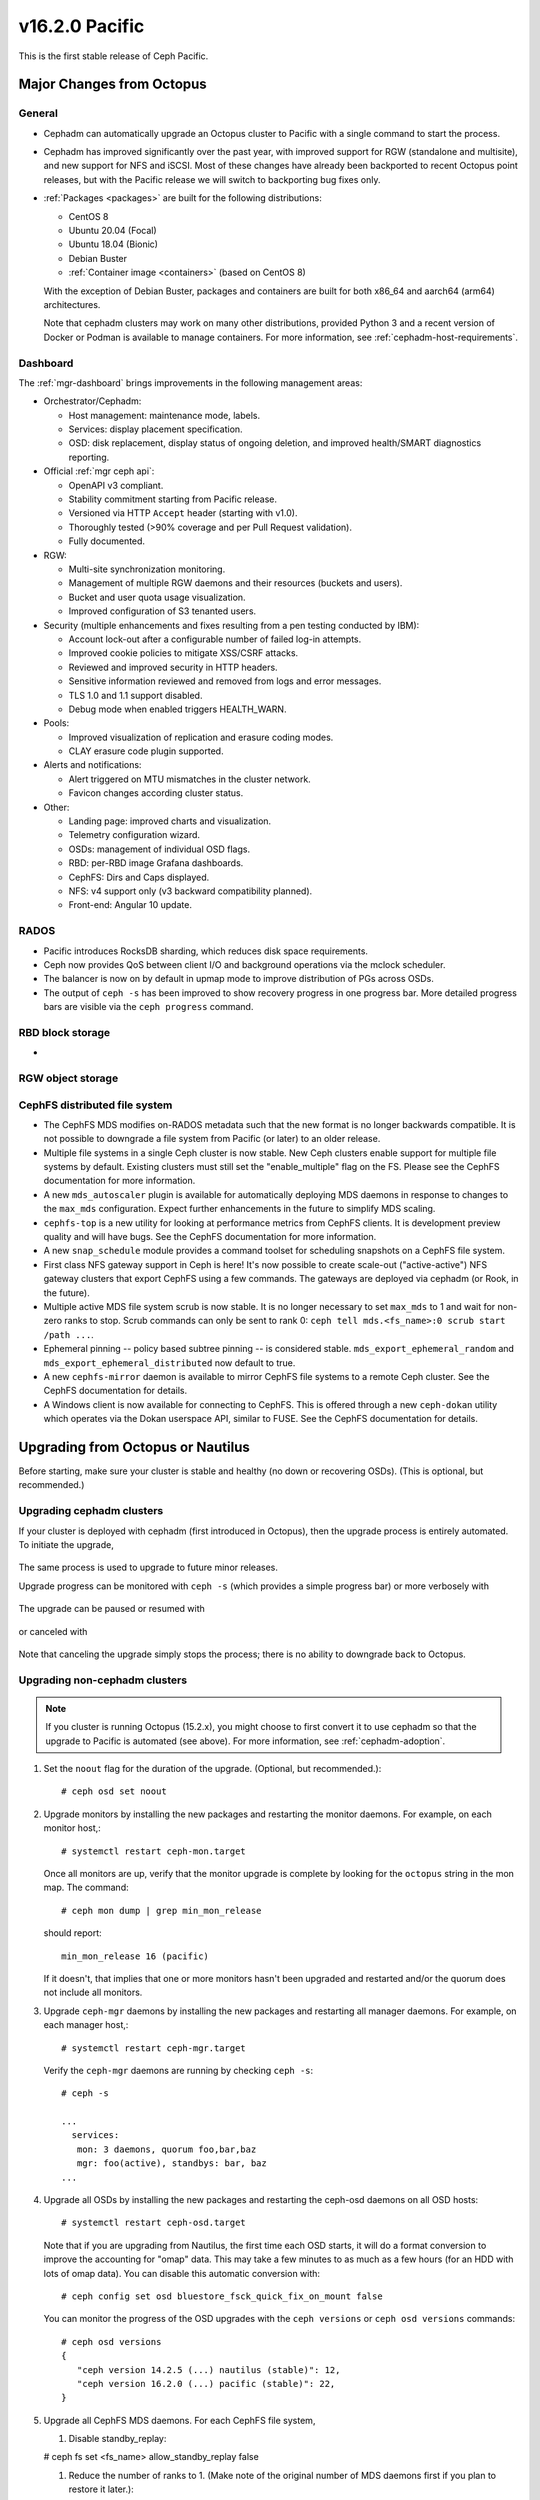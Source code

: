 v16.2.0 Pacific
===============

This is the first stable release of Ceph Pacific.

Major Changes from Octopus
--------------------------

General
~~~~~~~

* Cephadm can automatically upgrade an Octopus cluster to Pacific with a single
  command to start the process.
* Cephadm has improved significantly over the past year, with improved
  support for RGW (standalone and multisite), and new support for NFS
  and iSCSI.  Most of these changes have already been backported to
  recent Octopus point releases, but with the Pacific release we will
  switch to backporting bug fixes only.
* :ref:`Packages <packages>` are built for the following distributions:

  - CentOS 8
  - Ubuntu 20.04 (Focal)
  - Ubuntu 18.04 (Bionic)
  - Debian Buster
  - :ref:`Container image <containers>` (based on CentOS 8)

  With the exception of Debian Buster, packages and containers are
  built for both x86_64 and aarch64 (arm64) architectures.

  Note that cephadm clusters may work on many other distributions,
  provided Python 3 and a recent version of Docker or Podman is
  available to manage containers.  For more information, see
  :ref:`cephadm-host-requirements`.


Dashboard
~~~~~~~~~

The :ref:`mgr-dashboard` brings improvements in the following management areas:

* Orchestrator/Cephadm:

  - Host management: maintenance mode, labels.
  - Services: display placement specification.
  - OSD: disk replacement, display status of ongoing deletion, and improved
    health/SMART diagnostics reporting.

* Official :ref:`mgr ceph api`:

  - OpenAPI v3 compliant.
  - Stability commitment starting from Pacific release.
  - Versioned via HTTP ``Accept`` header (starting with v1.0).
  - Thoroughly tested (>90% coverage and per Pull Request validation).
  - Fully documented.

* RGW:

  - Multi-site synchronization monitoring.
  - Management of multiple RGW daemons and their resources (buckets and users).
  - Bucket and user quota usage visualization.
  - Improved configuration of S3 tenanted users.

* Security (multiple enhancements and fixes resulting from a pen testing conducted by IBM):

  - Account lock-out after a configurable number of failed log-in attempts.
  - Improved cookie policies to mitigate XSS/CSRF attacks.
  - Reviewed and improved security in HTTP headers.
  - Sensitive information reviewed and removed from logs and error messages.
  - TLS 1.0 and 1.1 support disabled.
  - Debug mode when enabled triggers HEALTH_WARN.

* Pools:

  - Improved visualization of replication and erasure coding modes.
  - CLAY erasure code plugin supported.

* Alerts and notifications:

  - Alert triggered on MTU mismatches in the cluster network.
  - Favicon changes according cluster status.

* Other:

  - Landing page: improved charts and visualization.
  - Telemetry configuration wizard.
  - OSDs: management of individual OSD flags.
  - RBD: per-RBD image Grafana dashboards.
  - CephFS: Dirs and Caps displayed.
  - NFS: v4 support only (v3 backward compatibility planned).
  - Front-end: Angular 10 update.


RADOS
~~~~~

* Pacific introduces RocksDB sharding, which reduces disk space requirements.
* Ceph now provides QoS between client I/O and background operations via the
  mclock scheduler.
* The balancer is now on by default in upmap mode to improve distribution of
  PGs across OSDs.
* The output of ``ceph -s`` has been improved to show recovery progress in
  one progress bar. More detailed progress bars are visible via the
  ``ceph progress`` command.


RBD block storage
~~~~~~~~~~~~~~~~~

* 

RGW object storage
~~~~~~~~~~~~~~~~~~


CephFS distributed file system
~~~~~~~~~~~~~~~~~~~~~~~~~~~~~~

* The CephFS MDS modifies on-RADOS metadata such that the new format is no
  longer backwards compatible. It is not possible to downgrade a file system from
  Pacific (or later) to an older release.

* Multiple file systems in a single Ceph cluster is now stable. New Ceph clusters
  enable support for multiple file systems by default. Existing clusters
  must still set the "enable_multiple" flag on the FS. Please see the CephFS
  documentation for more information.

* A new ``mds_autoscaler`` plugin is available for automatically deploying
  MDS daemons in response to changes to the ``max_mds`` configuration. Expect
  further enhancements in the future to simplify MDS scaling.

* ``cephfs-top`` is a new utility for looking at performance metrics from CephFS
  clients. It is development preview quality and will have bugs. See the CephFS
  documentation for more information.

* A new ``snap_schedule`` module provides a command toolset for scheduling
  snapshots on a CephFS file system.

* First class NFS gateway support in Ceph is here! It's now possible to create
  scale-out ("active-active") NFS gateway clusters that export CephFS using
  a few commands. The gateways are deployed via cephadm (or Rook, in the future).

* Multiple active MDS file system scrub is now stable. It is no longer necessary
  to set ``max_mds`` to 1 and wait for non-zero ranks to stop. Scrub commands
  can only be sent to rank 0: ``ceph tell mds.<fs_name>:0 scrub start /path ...``.

* Ephemeral pinning -- policy based subtree pinning -- is considered stable.
  ``mds_export_ephemeral_random`` and ``mds_export_ephemeral_distributed`` now
  default to true.

* A new ``cephfs-mirror`` daemon is available to mirror CephFS file systems to
  a remote Ceph cluster. See the CephFS documentation for details.

* A Windows client is now available for connecting to CephFS. This is offered
  through a new ``ceph-dokan`` utility which operates via the Dokan userspace
  API, similar to FUSE.  See the CephFS documentation for details.


Upgrading from Octopus or Nautilus
----------------------------------

Before starting, make sure your cluster is stable and healthy (no down or
recovering OSDs).  (This is optional, but recommended.)

Upgrading cephadm clusters
~~~~~~~~~~~~~~~~~~~~~~~~~~

If your cluster is deployed with cephadm (first introduced in Octopus), then
the upgrade process is entirely automated.  To initiate the upgrade,

  .. prompt:: bash #

    ceph orch upgrade start --ceph-version 16.2.0

The same process is used to upgrade to future minor releases.

Upgrade progress can be monitored with ``ceph -s`` (which provides a simple
progress bar) or more verbosely with

  .. prompt:: bash #

    ceph -W cephadm

The upgrade can be paused or resumed with

  .. prompt:: bash #

    ceph orch upgrade pause   # to pause
    ceph orch upgrade resume  # to resume

or canceled with

  .. prompt:: bash #

    ceph orch upgrade stop

Note that canceling the upgrade simply stops the process; there is no ability to
downgrade back to Octopus.


Upgrading non-cephadm clusters
~~~~~~~~~~~~~~~~~~~~~~~~~~~~~~

.. note::
   If you cluster is running Octopus (15.2.x), you might choose
   to first convert it to use cephadm so that the upgrade to Pacific
   is automated (see above).  For more information, see
   :ref:`cephadm-adoption`.

#. Set the ``noout`` flag for the duration of the upgrade. (Optional,
   but recommended.)::

     # ceph osd set noout

#. Upgrade monitors by installing the new packages and restarting the
   monitor daemons.  For example, on each monitor host,::

     # systemctl restart ceph-mon.target

   Once all monitors are up, verify that the monitor upgrade is
   complete by looking for the ``octopus`` string in the mon
   map.  The command::

     # ceph mon dump | grep min_mon_release

   should report::

     min_mon_release 16 (pacific)

   If it doesn't, that implies that one or more monitors hasn't been
   upgraded and restarted and/or the quorum does not include all monitors.

#. Upgrade ``ceph-mgr`` daemons by installing the new packages and
   restarting all manager daemons.  For example, on each manager host,::

     # systemctl restart ceph-mgr.target

   Verify the ``ceph-mgr`` daemons are running by checking ``ceph
   -s``::

     # ceph -s

     ...
       services:
        mon: 3 daemons, quorum foo,bar,baz
        mgr: foo(active), standbys: bar, baz
     ...

#. Upgrade all OSDs by installing the new packages and restarting the
   ceph-osd daemons on all OSD hosts::

     # systemctl restart ceph-osd.target

   Note that if you are upgrading from Nautilus, the first time each
   OSD starts, it will do a format conversion to improve the
   accounting for "omap" data.  This may take a few minutes to as much
   as a few hours (for an HDD with lots of omap data).  You can
   disable this automatic conversion with::

     # ceph config set osd bluestore_fsck_quick_fix_on_mount false

   You can monitor the progress of the OSD upgrades with the
   ``ceph versions`` or ``ceph osd versions`` commands::

     # ceph osd versions
     {
        "ceph version 14.2.5 (...) nautilus (stable)": 12,
        "ceph version 16.2.0 (...) pacific (stable)": 22,
     }

#. Upgrade all CephFS MDS daemons. For each CephFS file system,

   #. Disable standby_replay:

   # ceph fs set <fs_name> allow_standby_replay false

   #. Reduce the number of ranks to 1.  (Make note of the original
      number of MDS daemons first if you plan to restore it later.)::

	# ceph status
	# ceph fs set <fs_name> max_mds 1

   #. Wait for the cluster to deactivate any non-zero ranks by
      periodically checking the status::

	# ceph status

   #. Take all standby MDS daemons offline on the appropriate hosts with::

	# systemctl stop ceph-mds@<daemon_name>

   #. Confirm that only one MDS is online and is rank 0 for your FS::

	# ceph status

   #. Upgrade the last remaining MDS daemon by installing the new
      packages and restarting the daemon::

        # systemctl restart ceph-mds.target

   #. Restart all standby MDS daemons that were taken offline::

	# systemctl start ceph-mds.target

   #. Restore the original value of ``max_mds`` for the volume::

	# ceph fs set <fs_name> max_mds <original_max_mds>

#. Upgrade all radosgw daemons by upgrading packages and restarting
   daemons on all hosts::

     # systemctl restart ceph-radosgw.target

#. Complete the upgrade by disallowing pre-Pacific OSDs and enabling
   all new Pacific-only functionality::

     # ceph osd require-osd-release pacific

#. If you set ``noout`` at the beginning, be sure to clear it with::

     # ceph osd unset noout

#. Consider transitioning your cluster to use the cephadm deployment
   and orchestration framework to simplify cluster management and
   future upgrades.  For more information on converting an existing
   cluster to cephadm, see :ref:`cephadm-adoption`.


Post-upgrade
~~~~~~~~~~~~

#. Verify the cluster is healthy with ``ceph health``.

   If your CRUSH tunables are older than Hammer, Ceph will now issue a
   health warning.  If you see a health alert to that effect, you can
   revert this change with::

     ceph config set mon mon_crush_min_required_version firefly

   If Ceph does not complain, however, then we recommend you also
   switch any existing CRUSH buckets to straw2, which was added back
   in the Hammer release.  If you have any 'straw' buckets, this will
   result in a modest amount of data movement, but generally nothing
   too severe.::

     ceph osd getcrushmap -o backup-crushmap
     ceph osd crush set-all-straw-buckets-to-straw2

   If there are problems, you can easily revert with::

     ceph osd setcrushmap -i backup-crushmap

   Moving to 'straw2' buckets will unlock a few recent features, like
   the `crush-compat` :ref:`balancer <balancer>` mode added back in Luminous.

#. If you did not already do so when upgrading from Mimic, we
   recommened you enable the new :ref:`v2 network protocol <msgr2>`,
   issue the following command::

     ceph mon enable-msgr2

   This will instruct all monitors that bind to the old default port
   6789 for the legacy v1 protocol to also bind to the new 3300 v2
   protocol port.  To see if all monitors have been updated,::

     ceph mon dump

   and verify that each monitor has both a ``v2:`` and ``v1:`` address
   listed.

#. Consider enabling the :ref:`telemetry module <telemetry>` to send
   anonymized usage statistics and crash information to the Ceph
   upstream developers.  To see what would be reported (without actually
   sending any information to anyone),::

     ceph mgr module enable telemetry
     ceph telemetry show

   If you are comfortable with the data that is reported, you can opt-in to
   automatically report the high-level cluster metadata with::

     ceph telemetry on

   The public dashboard that aggregates Ceph telemetry can be found at
   `https://telemetry-public.ceph.com/ <https://telemetry-public.ceph.com/>`_.
 
   For more information about the telemetry module, see :ref:`the
   documentation <telemetry>`.


Upgrade from pre-Nautilus releases (like Mimic or Luminous)
-----------------------------------------------------------

You must first upgrade to Nautilus (14.2.z) or Octopus (15.2.z) before
upgrading to Pacific.


Notable Changes
---------------

* A new library is available, libcephsqlite. It provides a SQLite Virtual File
  System (VFS) on top of RADOS. The database and journals are striped over
  RADOS across multiple objects for virtually unlimited scaling and throughput
  only limited by the SQLite client. Applications using SQLite may change to
  the Ceph VFS with minimal changes, usually just by specifying the alternate
  VFS. We expect the library to be most impactful and useful for applications
  that were storing state in RADOS omap, especially without striping which
  limits scalability.

* New ``bluestore_rocksdb_options_annex`` config parameter. Complements
  ``bluestore_rocksdb_options`` and allows setting rocksdb options without
  repeating the existing defaults.

* $pid expansion in config paths like ``admin_socket`` will now properly expand
  to the daemon pid for commands like ``ceph-mds`` or ``ceph-osd``. Previously
  only ``ceph-fuse``/``rbd-nbd`` expanded ``$pid`` with the actual daemon pid.

* The allowable options for some ``radosgw-admin`` commands have been changed.

  * ``mdlog-list``, ``datalog-list``, ``sync-error-list`` no longer accepts
    start and end dates, but does accept a single optional start marker.
  * ``mdlog-trim``, ``datalog-trim``, ``sync-error-trim`` only accept a
    single marker giving the end of the trimmed range.
  * Similarly the date ranges and marker ranges have been removed on
    the RESTful DATALog and MDLog list and trim operations.

* ceph-volume: The ``lvm batch`` subcommand received a major rewrite. This
  closed a number of bugs and improves usability in terms of size specification
  and calculation, as well as idempotency behaviour and disk replacement 
  process.
  Please refer to https://docs.ceph.com/en/latest/ceph-volume/lvm/batch/ for
  more detailed information.

* Configuration variables for permitted scrub times have changed.  The legal
  values for ``osd_scrub_begin_hour`` and ``osd_scrub_end_hour`` are 0 - 23.
  The use of 24 is now illegal.  Specifying ``0`` for both values causes every
  hour to be allowed.  The legal vaues for ``osd_scrub_begin_week_day`` and
  ``osd_scrub_end_week_day`` are 0 - 6.  The use of 7 is now illegal.
  Specifying ``0`` for both values causes every day of the week to be allowed.

* volume/nfs: Recently "ganesha-" prefix from cluster id and nfs-ganesha common
  config object was removed, to ensure consistent namespace across different
  orchestrator backends. Please delete any existing nfs-ganesha clusters prior
  to upgrading and redeploy new clusters after upgrading to Pacific.

* A new health check, DAEMON_OLD_VERSION, will warn if different versions of Ceph are running
  on daemons. It will generate a health error if multiple versions are detected.
  This condition must exist for over mon_warn_older_version_delay (set to 1 week by default) in order for the
  health condition to be triggered.  This allows most upgrades to proceed
  without falsely seeing the warning.  If upgrade is paused for an extended
  time period, health mute can be used like this
  "ceph health mute DAEMON_OLD_VERSION --sticky".  In this case after
  upgrade has finished use "ceph health unmute DAEMON_OLD_VERSION".

* MGR: progress module can now be turned on/off, using the commands:
  ``ceph progress on`` and ``ceph progress off``.
* An AWS-compliant API: "GetTopicAttributes" was added to replace the existing "GetTopic" API. The new API
  should be used to fetch information about topics used for bucket notifications.

* librbd: The shared, read-only parent cache's config option ``immutable_object_cache_watermark`` now has been updated
  to property reflect the upper cache utilization before space is reclaimed. The default ``immutable_object_cache_watermark``
  now is ``0.9``. If the capacity reaches 90% the daemon will delete cold cache.

* OSD: the option ``osd_fast_shutdown_notify_mon`` has been introduced to allow
  the OSD to notify the monitor it is shutting down even if ``osd_fast_shutdown``
  is enabled. This helps with the monitor logs on larger clusters, that may get
  many 'osd.X reported immediately failed by osd.Y' messages, and confuse tools.

* The mclock scheduler has been refined. A set of built-in profiles are now available that
  provide QoS between the internal and external clients of Ceph. To enable the mclock
  scheduler, set the config option "osd_op_queue" to "mclock_scheduler". The
  "high_client_ops" profile is enabled by default, and allocates more OSD bandwidth to
  external client operations than to internal client operations (such as background recovery
  and scrubs). Other built-in profiles include "high_recovery_ops" and "balanced". These
  built-in profiles optimize the QoS provided to clients of mclock scheduler.

* The balancer is now on by default in upmap mode. Since upmap mode requires
  ``require_min_compat_client`` luminous, new clusters will only support luminous
  and newer clients by default. Existing clusters can enable upmap support by running
  ``ceph osd set-require-min-compat-client luminous``. It is still possible to turn
  the balancer off using the ``ceph balancer off`` command. In earlier versions,
  the balancer was included in the ``always_on_modules`` list, but needed to be
  turned on explicitly using the ``ceph balancer on`` command.

* `blacklist` has been replaced with `blocklist` throughout.  The following commands have changed:

  - ``ceph osd blacklist ...`` are now ``ceph osd blocklist ...``
  - ``ceph <tell|daemon> osd.<NNN> dump_blacklist`` is now ``ceph <tell|daemon> osd.<NNN> dump_blocklist``

* The following config options have changed:

  - ``mon osd blacklist default expire`` is now ``mon osd blocklist default expire``
  - ``mon mds blacklist interval`` is now ``mon mds blocklist interval``
  - ``mon mgr blacklist interval`` is now ''mon mgr blocklist interval``
  - ``rbd blacklist on break lock`` is now ``rbd blocklist on break lock``
  - ``rbd blacklist expire seconds`` is now ``rbd blocklist expire seconds``
  - ``mds session blacklist on timeout`` is now ``mds session blocklist on timeout``
  - ``mds session blacklist on evict`` is now ``mds session blocklist on evict``

* The following librados API calls have changed:

  - ``rados_blacklist_add`` is now ``rados_blocklist_add``; the former will issue a deprecation warning and be removed in a future release.
  - ``rados.blacklist_add`` is now ``rados.blocklist_add`` in the C++ API.

* The JSON output for the following commands now shows ``blocklist`` instead of ``blacklist``:

  - ``ceph osd dump``
  - ``ceph <tell|daemon> osd.<N> dump_blocklist``

* Monitors now have config option ``mon_allow_pool_size_one``, which is disabled
  by default. However, if enabled, user now have to pass the
  ``--yes-i-really-mean-it`` flag to ``osd pool set size 1``, if they are really
  sure of configuring pool size 1.

* ``ceph pg #.# list_unfound`` output has been enhanced to provide
  might_have_unfound information which indicates which OSDs may
  contain the unfound objects.

* OSD: A new configuration option ``osd_compact_on_start`` has been added which triggers
  an OSD compaction on start. Setting this option to ``true`` and restarting an OSD
  will result in an offline compaction of the OSD prior to booting.

* OSD: the option named ``bdev_nvme_retry_count`` has been removed. Because
  in SPDK v20.07, there is no easy access to bdev_nvme options, and this
  option is hardly used, so it was removed.

* Alpine build related script, documentation and test have been removed since
  the most updated APKBUILD script of Ceph is already included by Alpine Linux's
  aports repository.

